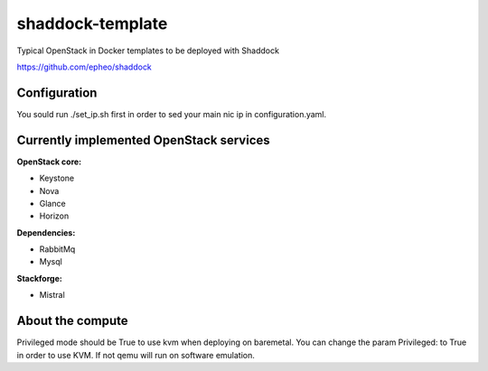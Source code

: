 shaddock-template
===================
Typical OpenStack in Docker templates to be deployed with Shaddock

https://github.com/epheo/shaddock

Configuration
~~~~~~~~~~~~~
You sould run ./set_ip.sh first in order to sed your main nic ip in
configuration.yaml.


Currently implemented OpenStack services
~~~~~~~~~~~~~~~~~~~~~~~~~~~~~~~~~~~~~~~~

**OpenStack core:**

* Keystone
* Nova
* Glance
* Horizon

**Dependencies:**

* RabbitMq
* Mysql

**Stackforge:**

* Mistral

About the compute
~~~~~~~~~~~~~~~~~
Privileged mode should be True to use kvm when deploying on baremetal.
You can change the param Privileged: to True in order to use KVM. If not qemu
will run on software emulation.
